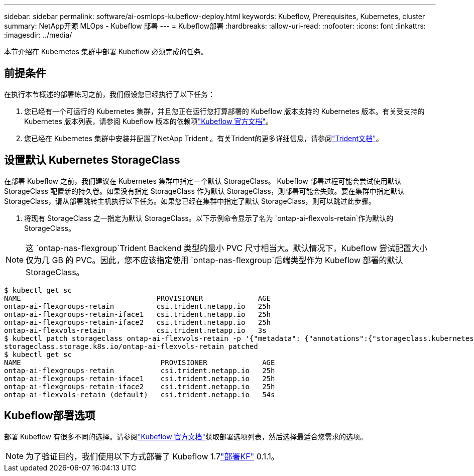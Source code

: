 ---
sidebar: sidebar 
permalink: software/ai-osmlops-kubeflow-deploy.html 
keywords: Kubeflow, Prerequisites, Kubernetes, cluster 
summary: NetApp开源 MLOps - Kubeflow 部署 
---
= Kubeflow部署
:hardbreaks:
:allow-uri-read: 
:nofooter: 
:icons: font
:linkattrs: 
:imagesdir: ../media/


[role="lead"]
本节介绍在 Kubernetes 集群中部署 Kubeflow 必须完成的任务。



== 前提条件

在执行本节概述的部署练习之前，我们假设您已经执行了以下任务：

. 您已经有一个可运行的 Kubernetes 集群，并且您正在运行您打算部署的 Kubeflow 版本支持的 Kubernetes 版本。有关受支持的 Kubernetes 版本列表，请参阅 Kubeflow 版本的依赖项link:https://www.kubeflow.org/docs/releases/["Kubeflow 官方文档"^]。
. 您已经在 Kubernetes 集群中安装并配置了NetApp Trident 。有关Trident的更多详细信息，请参阅link:https://docs.netapp.com/us-en/trident/index.html["Trident文档"]。




== 设置默认 Kubernetes StorageClass

在部署 Kubeflow 之前，我们建议在 Kubernetes 集群中指定一个默认 StorageClass。 Kubeflow 部署过程可能会尝试使用默认 StorageClass 配置新的持久卷。如果没有指定 StorageClass 作为默认 StorageClass，则部署可能会失败。要在集群中指定默认 StorageClass，请从部署跳转主机执行以下任务。如果您已经在集群中指定了默认 StorageClass，则可以跳过此步骤。

. 将现有 StorageClass 之一指定为默认 StorageClass。以下示例命令显示了名为 `ontap-ai-flexvols-retain`作为默认的 StorageClass。



NOTE: 这 `ontap-nas-flexgroup`Trident Backend 类型的最小 PVC 尺寸相当大。默认情况下，Kubeflow 尝试配置大小仅为几 GB 的 PVC。因此，您不应该指定使用 `ontap-nas-flexgroup`后端类型作为 Kubeflow 部署的默认 StorageClass。

....
$ kubectl get sc
NAME                                PROVISIONER             AGE
ontap-ai-flexgroups-retain          csi.trident.netapp.io   25h
ontap-ai-flexgroups-retain-iface1   csi.trident.netapp.io   25h
ontap-ai-flexgroups-retain-iface2   csi.trident.netapp.io   25h
ontap-ai-flexvols-retain            csi.trident.netapp.io   3s
$ kubectl patch storageclass ontap-ai-flexvols-retain -p '{"metadata": {"annotations":{"storageclass.kubernetes.io/is-default-class":"true"}}}'
storageclass.storage.k8s.io/ontap-ai-flexvols-retain patched
$ kubectl get sc
NAME                                 PROVISIONER             AGE
ontap-ai-flexgroups-retain           csi.trident.netapp.io   25h
ontap-ai-flexgroups-retain-iface1    csi.trident.netapp.io   25h
ontap-ai-flexgroups-retain-iface2    csi.trident.netapp.io   25h
ontap-ai-flexvols-retain (default)   csi.trident.netapp.io   54s
....


== Kubeflow部署选项

部署 Kubeflow 有很多不同的选择。请参阅link:https://www.kubeflow.org/docs/started/installing-kubeflow/["Kubeflow 官方文档"]获取部署选项列表，然后选择最适合您需求的选项。


NOTE: 为了验证目的，我们使用以下方式部署了 Kubeflow 1.7link:https://www.deploykf.org["部署KF"] 0.1.1。
